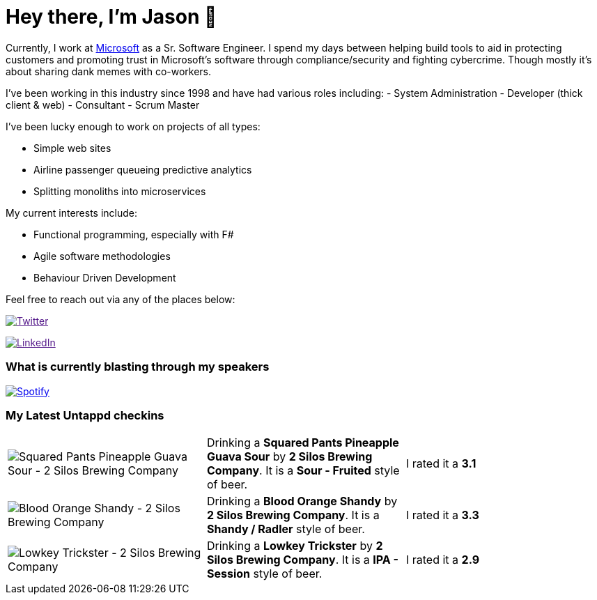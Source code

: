 ﻿# Hey there, I'm Jason 👋

Currently, I work at https://microsoft.com[Microsoft] as a Sr. Software Engineer. I spend my days between helping build tools to aid in protecting customers and promoting trust in Microsoft's software through compliance/security and fighting cybercrime. Though mostly it's about sharing dank memes with co-workers. 

I've been working in this industry since 1998 and have had various roles including: 
- System Administration
- Developer (thick client & web)
- Consultant
- Scrum Master

I've been lucky enough to work on projects of all types:

- Simple web sites
- Airline passenger queueing predictive analytics
- Splitting monoliths into microservices

My current interests include:

- Functional programming, especially with F#
- Agile software methodologies
- Behaviour Driven Development

Feel free to reach out via any of the places below:

image:https://img.shields.io/twitter/follow/jtucker?style=flat-square&color=blue["Twitter",link="https://twitter.com/jtucker]

image:https://img.shields.io/badge/LinkedIn-Let's%20Connect-blue["LinkedIn",link="https://linkedin.com/in/jatucke]

### What is currently blasting through my speakers

image:https://spotify-github-profile.vercel.app/api/view?uid=soulposition&cover_image=true&theme=novatorem&bar_color=c43c3c&bar_color_cover=true["Spotify",link="https://github.com/kittinan/spotify-github-profile"]

### My Latest Untappd checkins

|====
// untappd beer
| image:https://assets.untappd.com/photos/2022_08_06/e362aa8b9af7c528444ef5638559a652_200x200.jpg[Squared Pants Pineapple Guava Sour - 2 Silos Brewing Company] | Drinking a *Squared Pants Pineapple Guava Sour* by *2 Silos Brewing Company*. It is a *Sour - Fruited* style of beer. | I rated it a *3.1*
| image:https://assets.untappd.com/photos/2022_08_06/b965738211955f345295ada0f3bbf4ae_200x200.jpg[Blood Orange Shandy - 2 Silos Brewing Company] | Drinking a *Blood Orange Shandy* by *2 Silos Brewing Company*. It is a *Shandy / Radler* style of beer. | I rated it a *3.3*
| image:https://assets.untappd.com/photos/2022_08_06/f7bfcaecd1b8120d84310582bd064fdc_200x200.jpg[Lowkey Trickster - 2 Silos Brewing Company] | Drinking a *Lowkey Trickster* by *2 Silos Brewing Company*. It is a *IPA - Session* style of beer. | I rated it a *2.9*
// untappd end
